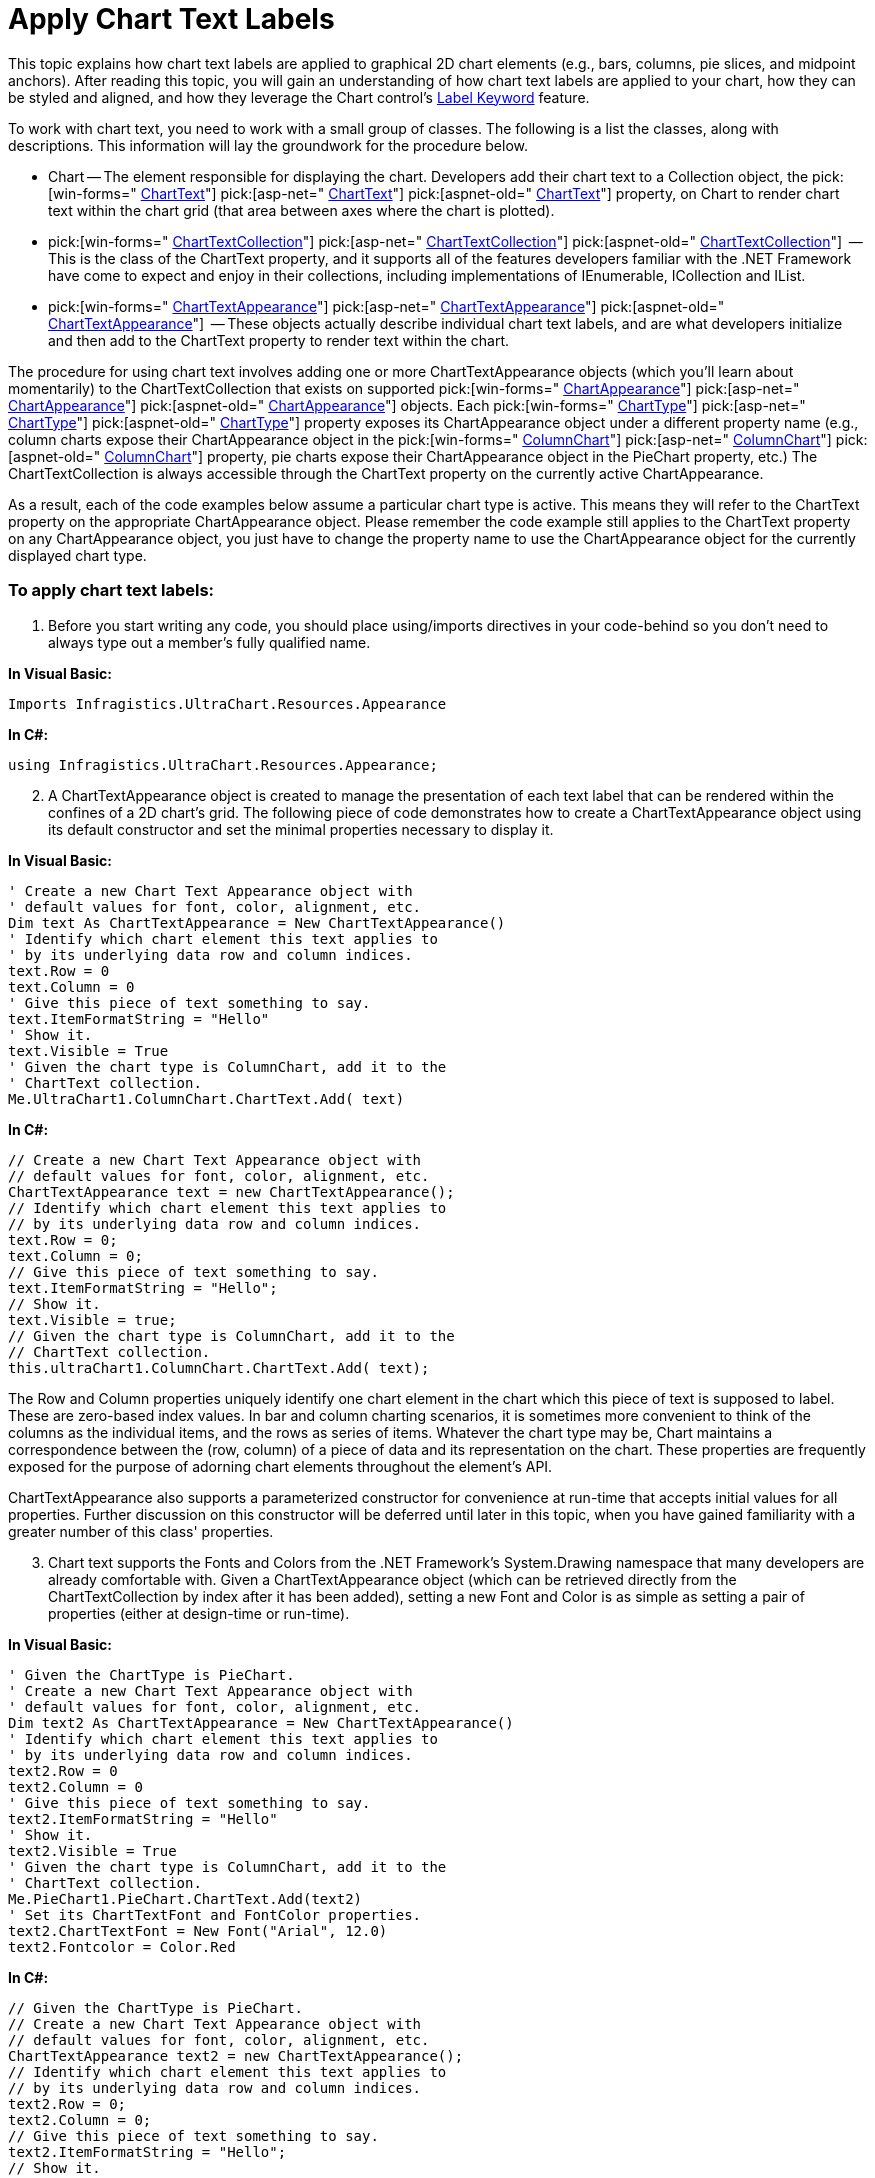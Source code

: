 ﻿////

|metadata|
{
    "name": "chart-apply-chart-text-labels",
    "controlName": ["{WawChartName}"],
    "tags": [],
    "guid": "{3D025FD8-29CC-4B6D-A727-3EF37176A785}",  
    "buildFlags": [],
    "createdOn": "0001-01-01T00:00:00Z"
}
|metadata|
////

= Apply Chart Text Labels

This topic explains how chart text labels are applied to graphical 2D chart elements (e.g., bars, columns, pie slices, and midpoint anchors). After reading this topic, you will gain an understanding of how chart text labels are applied to your chart, how they can be styled and aligned, and how they leverage the Chart control's link:chart-label-formatting.html[Label Keyword] feature.

To work with chart text, you need to work with a small group of classes. The following is a list the classes, along with descriptions. This information will lay the groundwork for the procedure below.

* Chart -- The element responsible for displaying the chart. Developers add their chart text to a Collection object, the  pick:[win-forms=" link:infragistics4.win.ultrawinchart.v{ProductVersion}~infragistics.ultrachart.resources.appearance.columnchartappearance~charttext.html[ChartText]"]  pick:[asp-net=" link:infragistics4.webui.ultrawebchart.v{ProductVersion}~infragistics.ultrachart.resources.appearance.columnchartappearance~charttext.html[ChartText]"]  pick:[aspnet-old=" link:infragistics4.webui.ultrawebchart.v{ProductVersion}~infragistics.ultrachart.resources.appearance.columnchartappearance~charttext.html[ChartText]"]  property, on Chart to render chart text within the chart grid (that area between axes where the chart is plotted).
*  pick:[win-forms=" link:infragistics4.win.ultrawinchart.v{ProductVersion}~infragistics.ultrachart.resources.appearance.charttextcollection.html[ChartTextCollection]"]  pick:[asp-net=" link:infragistics4.webui.ultrawebchart.v{ProductVersion}~infragistics.ultrachart.resources.appearance.charttextcollection.html[ChartTextCollection]"]  pick:[aspnet-old=" link:infragistics4.webui.ultrawebchart.v{ProductVersion}~infragistics.ultrachart.resources.appearance.charttextcollection.html[ChartTextCollection]"]  -- This is the class of the ChartText property, and it supports all of the features developers familiar with the .NET Framework have come to expect and enjoy in their collections, including implementations of IEnumerable, ICollection and IList.
*  pick:[win-forms=" link:infragistics4.win.ultrawinchart.v{ProductVersion}~infragistics.ultrachart.resources.appearance.charttextappearance.html[ChartTextAppearance]"]  pick:[asp-net=" link:infragistics4.webui.ultrawebchart.v{ProductVersion}~infragistics.ultrachart.resources.appearance.charttextappearance.html[ChartTextAppearance]"]  pick:[aspnet-old=" link:infragistics4.webui.ultrawebchart.v{ProductVersion}~infragistics.ultrachart.resources.appearance.charttextappearance.html[ChartTextAppearance]"]  -- These objects actually describe individual chart text labels, and are what developers initialize and then add to the ChartText property to render text within the chart.

The procedure for using chart text involves adding one or more ChartTextAppearance objects (which you'll learn about momentarily) to the ChartTextCollection that exists on supported  pick:[win-forms=" link:infragistics4.win.ultrawinchart.v{ProductVersion}~infragistics.ultrachart.resources.appearance.chartappearance.html[ChartAppearance]"]  pick:[asp-net=" link:infragistics4.webui.ultrawebchart.v{ProductVersion}~infragistics.ultrachart.resources.appearance.chartappearance.html[ChartAppearance]"]  pick:[aspnet-old=" link:infragistics4.webui.ultrawebchart.v{ProductVersion}~infragistics.ultrachart.resources.appearance.chartappearance.html[ChartAppearance]"]  objects. Each  pick:[win-forms=" link:infragistics4.win.ultrawinchart.v{ProductVersion}~infragistics.win.ultrawinchart.ultrachart~charttype.html[ChartType]"]  pick:[asp-net=" link:infragistics4.webui.ultrawebchart.v{ProductVersion}~infragistics.webui.ultrawebchart.ultrachart~charttype.html[ChartType]"]  pick:[aspnet-old=" link:infragistics4.webui.ultrawebchart.v{ProductVersion}~infragistics.ultrachart.shared.styles.charttype.html[ChartType]"]  property exposes its ChartAppearance object under a different property name (e.g., column charts expose their ChartAppearance object in the  pick:[win-forms=" link:infragistics4.win.ultrawinchart.v{ProductVersion}~infragistics.ultrachart.resources.appearance.columnchartappearance.html[ColumnChart]"]  pick:[asp-net=" link:infragistics4.webui.ultrawebchart.v{ProductVersion}~infragistics.ultrachart.resources.appearance.columnchartappearance.html[ColumnChart]"]  pick:[aspnet-old=" link:infragistics4.webui.ultrawebchart.v{ProductVersion}~infragistics.ultrachart.resources.appearance.columnchartappearance.html[ColumnChart]"]  property, pie charts expose their ChartAppearance object in the PieChart property, etc.) The ChartTextCollection is always accessible through the ChartText property on the currently active ChartAppearance.

As a result, each of the code examples below assume a particular chart type is active. This means they will refer to the ChartText property on the appropriate ChartAppearance object. Please remember the code example still applies to the ChartText property on any ChartAppearance object, you just have to change the property name to use the ChartAppearance object for the currently displayed chart type.

=== To apply chart text labels:

[start=1]
. Before you start writing any code, you should place using/imports directives in your code-behind so you don't need to always type out a member's fully qualified name.

*In Visual Basic:*

----
Imports Infragistics.UltraChart.Resources.Appearance
----

*In C#:*

----
using Infragistics.UltraChart.Resources.Appearance;
----

[start=2]
. A ChartTextAppearance object is created to manage the presentation of each text label that can be rendered within the confines of a 2D chart's grid. The following piece of code demonstrates how to create a ChartTextAppearance object using its default constructor and set the minimal properties necessary to display it.

*In Visual Basic:*

----
' Create a new Chart Text Appearance object with
' default values for font, color, alignment, etc.
Dim text As ChartTextAppearance = New ChartTextAppearance()
' Identify which chart element this text applies to
' by its underlying data row and column indices.
text.Row = 0
text.Column = 0
' Give this piece of text something to say.
text.ItemFormatString = "Hello"
' Show it.
text.Visible = True
' Given the chart type is ColumnChart, add it to the
' ChartText collection.
Me.UltraChart1.ColumnChart.ChartText.Add( text)
----

*In C#:*

----
// Create a new Chart Text Appearance object with
// default values for font, color, alignment, etc.
ChartTextAppearance text = new ChartTextAppearance();
// Identify which chart element this text applies to
// by its underlying data row and column indices.
text.Row = 0;
text.Column = 0;
// Give this piece of text something to say.
text.ItemFormatString = "Hello";
// Show it.
text.Visible = true;
// Given the chart type is ColumnChart, add it to the
// ChartText collection.
this.ultraChart1.ColumnChart.ChartText.Add( text);
----

The Row and Column properties uniquely identify one chart element in the chart which this piece of text is supposed to label. These are zero-based index values. In bar and column charting scenarios, it is sometimes more convenient to think of the columns as the individual items, and the rows as series of items. Whatever the chart type may be, Chart maintains a correspondence between the (row, column) of a piece of data and its representation on the chart. These properties are frequently exposed for the purpose of adorning chart elements throughout the element's API.

ChartTextAppearance also supports a parameterized constructor for convenience at run-time that accepts initial values for all properties. Further discussion on this constructor will be deferred until later in this topic, when you have gained familiarity with a greater number of this class' properties.
[start=3]
. Chart text supports the Fonts and Colors from the .NET Framework's System.Drawing namespace that many developers are already comfortable with. Given a ChartTextAppearance object (which can be retrieved directly from the ChartTextCollection by index after it has been added), setting a new Font and Color is as simple as setting a pair of properties (either at design-time or run-time).

*In Visual Basic:*

----
' Given the ChartType is PieChart.
' Create a new Chart Text Appearance object with
' default values for font, color, alignment, etc.
Dim text2 As ChartTextAppearance = New ChartTextAppearance()
' Identify which chart element this text applies to
' by its underlying data row and column indices.
text2.Row = 0
text2.Column = 0
' Give this piece of text something to say.
text2.ItemFormatString = "Hello"
' Show it.
text2.Visible = True
' Given the chart type is ColumnChart, add it to the
' ChartText collection.
Me.PieChart1.PieChart.ChartText.Add(text2)
' Set its ChartTextFont and FontColor properties.
text2.ChartTextFont = New Font("Arial", 12.0)
text2.Fontcolor = Color.Red
----

*In C#:*

----
// Given the ChartType is PieChart.
// Create a new Chart Text Appearance object with
// default values for font, color, alignment, etc.
ChartTextAppearance text2 = new ChartTextAppearance();
// Identify which chart element this text applies to
// by its underlying data row and column indices.
text2.Row = 0;
text2.Column = 0;
// Give this piece of text something to say.
text2.ItemFormatString = "Hello";
// Show it.
text2.Visible = true;
// Given the chart type is ColumnChart, add it to the
// ChartText collection.
this.PieChart1.PieChart.ChartText.Add(text2);
// Set its ChartTextFont and FontColor properties.
text2.ChartTextFont = new Font( "Arial", 12f);
text2.FontColor = Color.Red;
----

Since the Font object exposes properties govering its size and weight (boldness) as read-only, these characteristics of a Font can be changed only by constructing a new Font object. Developers could bolden a piece of chart text (without changing its current font face) as follows:

*In Visual Basic:*

----
' Given the ChartType is PieChart.
Dim oldFont As Font = Me.PieChart1.PieChart.ChartText(0).ChartTextFont
Me.PieChart1.PieChart.ChartText(0).ChartTextFont = _
New Font( oldFont.FontFamily, oldFont.Size, FontStyle.Bold)
oldFont.Dispose()
oldFont = Nothing
----

*In C#:*

----
// Given the ChartType is PieChart.
Font oldFont = this.PieChart1.PieChart.ChartText[0].ChartTextFont;
this.PieChart1.PieChart.ChartText[0].ChartTextFont =
new Font( oldFont.FontFamily, oldFont.Size, FontStyle.Bold);
oldFont.Dispose();
----

[start=4]
. Chart text can be displayed with a variety of alignments, as shown in this table of the nine possible Column Chart text alignments.

image::Images\Chart_Using_Chart_Text_01.png[Shows the available alignment options that can be used to align the chart text.]

Then given a ChartTextAppearance object, changing its alignment to centered along both its imaginary horizontal and vertical axes of symmetry (so that it is bisected by these symmetric axes) can be done with simple property assignments either at run-time or design-time.

*In Visual Basic:*

----
' Given text As ChartTextAppearance.
text.VerticalAlign = StringAlignment.Center
text.HorizontalAlign = StringAlignment.Center
----

*In C#:*

----
// Given text IS-A ChartTextAppearance object.
text.VerticalAlign = StringAlignment.Center;
text.HorizontalAlign = StringAlignment.Center;
----

The enumeration used for alignment is the same as that used by the .NET Framework (and defined in its System.Drawing namespace). It might be seem convenient to use alignments like Left and Right, but this enumeration uses the notions of Near and Far in relation to the localized writing system (supporting languages read from right-to-left with the same code as that employed for left-to-right languages).

Observe also that the visual magnitude of an alignment change frequently depends on the characteristics of the underlying chart. For example, the horizontal bars on a Bar Chart do not have much height, therefore the visual effect of changes to the VerticalAlign property are much more mild than they would be in a column chart.
[start=5]
. Here is how some chart text with a variety of alignments can be added to a chart, in this example we assume that the chart is a bar chart and so the ChartTextCollection is the ChartText property of the BarChartAppearance class.

*In Visual Basic:*

----
' Given ChartType is BarChart.
Me.UltraChart1.BarChart.ChartText.Add( _
New ChartTextAppearance(Me.UltraChart1, 0, 0, True, New Font("Arial", 10.0), _
Color.Black, "The", StringAlignment.Center, StringAlignment.Near, 0))
Me.UltraChart1.BarChart.ChartText.Add( _
New ChartTextAppearance(Me.UltraChart1, 1, 0, True, New Font("Verdana", 10.0), _
Color.Purple, "quick", StringAlignment.Near, StringAlignment.Center, 0))
Me.UltraChart1.BarChart.ChartText.Add( _
New ChartTextAppearance(Me.UltraChart1, 2, 0, True, New Font("Times Roman", 12.0), _
Color.Brown, "brown", StringAlignment.Center, StringAlignment.Far, 0))
Me.UltraChart1.BarChart.ChartText.Add( _
New ChartTextAppearance(Me.UltraChart1, 3, 0, True, New Font("Arial", 14.0), _
Color.Navy, "fox", StringAlignment.Far, StringAlignment.Center, 0))
----

*In C#:*

----
// Given ChartType is BarChart.
this.ultraChart1.BarChart.ChartText.Add( 
    new ChartTextAppearance(this.ultraChart1, 0, 0, true, new Font("Arial", 10f), 
    Color.Black, "The", StringAlignment.Center, StringAlignment.Near, 0));
this.ultraChart1.BarChart.ChartText.Add( 
    new ChartTextAppearance(this.ultraChart1, 1, 0, true, new Font("Verdana", 10f), 
    Color.Purple, "quick", StringAlignment.Near, StringAlignment.Center, 0));
this.ultraChart1.BarChart.ChartText.Add( 
    new ChartTextAppearance(this.ultraChart1, 2, 0, true, 
    new Font("Times Roman", 12f),   
    Color.Brown, "brown", StringAlignment.Center, StringAlignment.Far, 0));
this.ultraChart1.BarChart.ChartText.Add( 
    new ChartTextAppearance(this.ultraChart1, 3, 0, true, new Font("Arial", 14f), 
    Color.Navy, "fox", StringAlignment.Far, StringAlignment.Center, 0));
----

The outcome of this code is a chart presentation shown in the following figure. This example merits further discussion regarding how different alignments appear differently depending on chart type.

image::Images\Chart_Using_Chart_Text_02.png[Shows a 2D Bar Chart based on the code listed above.]

.. The text "fox" is vertically aligned far, so it appears far from the top edge of the horizontal bar. It does not appear to contact the bottom edge of the bar because of the font family's descent spacing (spacing between lines to accomodate characters such as 'g' or 'y' that descend below the baseline).
.. The text "brown" is horizontally aligned far, so it appears far from the left edge of the screen, and completely right of the bar. It is also vertically centered relative to the bar, as shown by its alignment with the gradient.
.. The text "quick" is vertically aligned near, so it's top edge appears adjacent to the top edge of the horizontal bar. It is also horizontally centered, so that the text is bisected by the right edge of the bar.
.. The text "The" is horizontally aligned near, so it appears completely to the left of the right edge of the horizontal bar.

When aligning text horizontally near on short bars, or horizontally far on long bars (as in case 4 above), it is the responsibility of the application logic to ensure the entire text remains visible. Developers can base this decision on the font metrics for the size and style of font used to get the width or height it requires, and then make a compensatory adjustment to the HorizontalAlign or VerticalAlign as necessary.
[start=6]
. Thus far this topic has only used ItemFormatString to present a literal text value onto the chart. Such a simplification greatly understates the powerful functionality of this property. As its name may suggest, this property accepts custom labeling keywords (provided they are appropriate to the currently active chart type) that render dynamic values to any chart element.

Here is an example of how data from an application's data source can furnish the content of a Bubble Chart's text labels:

*In Visual Basic:*

----
Dim text(4) As ChartTextAppearance
Dim i As Integer
For i = 0 To text.Length - 1
	text(i) = New ChartTextAppearance()
	text(i).Visible = True
	text(i).ItemFormatString = "<DATA_VALUE_RADIUS:#0.00>"
	text(i).Row = i
	text(i).Column = 2
	Me.BubbleChart1.BubbleChart.ChartText.Add(text(i))
Next i
----

*In C#:*

----
ChartTextAppearance[] text = new ChartTextAppearance[4];
for ( int i = 0; i < text.Length; ++i)
{
    text[i] = new ChartTextAppearance();
    text[i].Visible = true;
    text[i].ItemFormatString = "<DATA_VALUE_RADIUS:#0.00>";
    text[i].Row = i;
    text[i].Column = 2;
    this.ultraChart1.BubbleChart.ChartText.Add( text[ i]);
}
----

The preceding code creates an array of ChartTextAppearance objects based on the number of chart elements that will be appearing in a bubble chart (one bubble per row.) This technique is equally applicable to a column or bar chart where the number of chart elements can be calculated by rows X columns.

Instead of setting the ItemFormatString property to some literal text for display, the example sets it to a label keyword. When this code is run, it produces chart text labels declaring the radius of the bubble centered within the bubble, as seen in this illustration.

image::Images\Chart_Using_Chart_Text_03.png[Shows a 2D Bubble Chart based on the code listed above.]

The <DATA_VALUE_RADIUS> keyword is specific to Bubble chart, but an application can use whatever labeling keywords are available to the active chart type or for which a custom IRenderLabel has been added to the LabelHash. See link:chart-use-predefined-and-custom-label-styles.html[Use Predefined and Custom Label Styles] for more information.